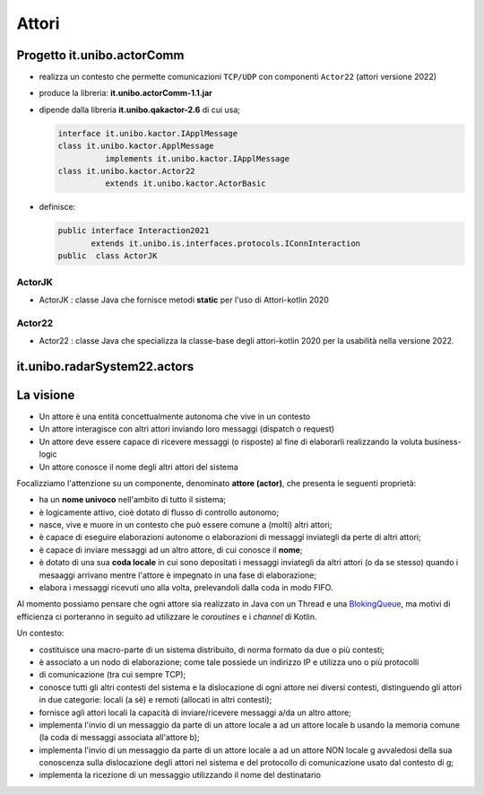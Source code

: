 .. role:: red 
.. role:: blue 
.. role:: remark



.. _BlokingQueue: https://www.baeldung.com/java-blocking-queue

======================================
Attori 
======================================


---------------------------------
Progetto it.unibo.actorComm
---------------------------------

- realizza un contesto che permette comunicazioni ``TCP/UDP`` con componenti ``Actor22`` (attori versione 2022)
- produce la libreria: **it.unibo.actorComm-1.1.jar**
- dipende dalla libreria **it.unibo.qakactor-2.6** di cui usa;
  
  .. code::  java

    interface it.unibo.kactor.IApplMessage   
    class it.unibo.kactor.ApplMessage 
              implements it.unibo.kactor.IApplMessage
    class it.unibo.kactor.Actor22 
              extends it.unibo.kactor.ActorBasic

- definisce: 
 
  .. code::  java

     public interface Interaction2021 
            extends it.unibo.is.interfaces.protocols.IConnInteraction
     public  class ActorJK

++++++++++++++++++++++++
ActorJK
++++++++++++++++++++++++

- ActorJK : classe Java che fornisce metodi **static** per l'uso di Attori-kotlin 2020  


 
 
++++++++++++++++++++++++
Actor22
++++++++++++++++++++++++

- Actor22 : classe Java che specializza la classe-base degli attori-kotlin 2020 per la usabilità nella versione 2022.

---------------------------------
it.unibo.radarSystem22.actors
---------------------------------

.. image:: ./_static/img/Radar/RadarSystemActor0.PNG 
    :align: center
    :width: 60%

---------------------------------
La visione
---------------------------------

- Un attore è una entità concettualmente autonoma che vive in un contesto 
- Un attore interagisce con altri attori inviando loro messaggi (dispatch o request)
- Un attore deve essere capace di ricevere messaggi (o risposte) al fine di elaborarli realizzando
  la voluta business-logic
- Un attore conosce il nome degli altri attori del sistema 


Focalizziamo l'attenzione su un componente, denominato **attore (actor)**, che presenta le seguenti proprietà:

- ha un **nome univoco** nell'ambito di tutto il sistema;
- è logicamente attivo, cioè dotato di flusso di controllo autonomo;
- nasce, vive e muore in un contesto che può essere comune a (molti) altri attori;
- è capace di eseguire elaborazioni autonome o elaborazioni di messaggi inviategli da perte di altri attori;
- è capace di inviare messaggi ad un altro attore, di cui conosce il **nome**;
- è dotato di una sua **coda locale** in cui sono depositati i messaggi inviategli da altri attori 
  (o da se stesso) quando i mesaaggi arrivano mentre l'attore è impegnato in una fase di elaborazione;
- elabora i messaggi ricevuti uno alla volta, prelevandoli dalla coda in modo FIFO.

Al momento possiamo pensare che ogni attore sia realizzato in Java con un Thread e una `BlokingQueue`_, 
ma motivi di efficienza ci porteranno in seguito ad utilizzare le *coroutines* e i *channel* di Kotlin.


.. image:: ./_static/img/Architectures/contesti.PNG 
    :align: center
    :width: 60%

 


Un contesto:

- costituisce una macro-parte di un sistema distribuito, di norma formato da due o più contesti;
- è associato a un nodo di elaborazione; come tale  possiede un indirizzo IP e utilizza uno o più protocolli 
- di comunicazione (tra cui sempre TCP);
- conosce tutti gli altri contesti del sistema e la dislocazione di ogni attore nei diversi contesti, 
  distinguendo gli attori in due categorie: locali (a sè) e remoti (allocati in altri contesti);
- fornisce agli attori locali la capacità di inviare/ricevere messaggi a/da un altro attore;
- implementa l'invio di un messaggio da parte di un attore locale a ad un attore locale b 
  usando la memoria comune (la coda di messaggi associata all'attore b);
- implementa l'invio di un messaggio da parte di un attore locale a ad un attore NON locale g 
  avvaledosi della sua conoscenza sulla dislocazione degli attori nel sistema e del protocollo 
  di comunicazione usato dal contesto di g;
- implementa la ricezione di un messaggio utilizzando il nome del destinatario  
 